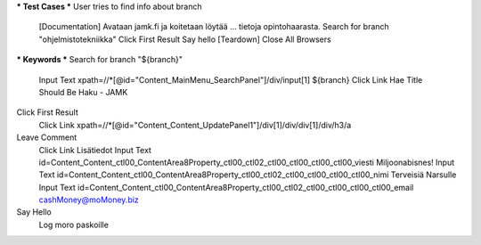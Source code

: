 .. code:: robotframework
  *** Settings ***
  Documentation RT4:n HENKILÖKOHTAINEN osa
  ...           tekijänä Niko Jokipalo (@njokipal)
  Test Setup    Open Browser To JAMK
  Resource      resources.robot

*** Test Cases ***
User tries to find info about branch
    [Documentation] Avataan jamk.fi ja koitetaan löytää
    ...             tietoja opintohaarasta.
    Search for branch "ohjelmistotekniikka"
    Click First Result
    Say hello
    [Teardown]  Close All Browsers

*** Keywords ***
Search for branch "${branch}"
  Input Text  xpath=//*[@id="Content_MainMenu_SearchPanel"]/div/input[1]  ${branch}
  Click Link  Hae
  Title Should Be  Haku - JAMK

Click First Result
  Click Link  xpath=//*[@id="Content_Content_UpdatePanel1"]/div[1]/div/div[1]/div/h3/a

Leave Comment
  Click Link  Lisätiedot
  Input Text  id=Content_Content_ctl00_ContentArea8Property_ctl00_ctl02_ctl00_ctl00_ctl00_ctl00_viesti  Miljoonabisnes!
  Input Text  id=Content_Content_ctl00_ContentArea8Property_ctl00_ctl02_ctl00_ctl00_ctl00_ctl00_nimi  Terveisiä Narsulle
  Input Text  id=Content_Content_ctl00_ContentArea8Property_ctl00_ctl02_ctl00_ctl00_ctl00_ctl00_email  cashMoney@moMoney.biz

Say Hello
  Log  moro paskoille	
